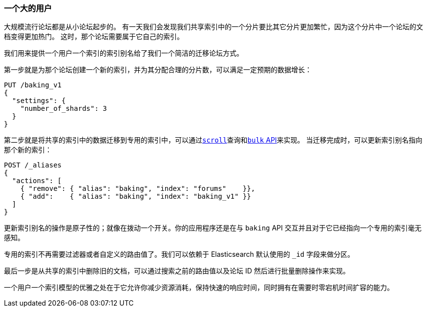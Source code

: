 [[one-big-user]]
=== 一个大的用户

大规模流行论坛都是从小论坛起步的。((("forums, resource allocation for", "one big user")))
有一天我们会发现我们共享索引中的一个分片要比其它分片更加繁忙，因为这个分片中一个论坛的文档变得更加热门。
这时，那个论坛需要属于它自己的索引。

我们用来提供一个用户一个索引的索引别名给了我们一个简洁的迁移论坛方式。((("indices", "shared", "migrating data to dedicated index")))

第一步就是为那个论坛创建一个新的索引，并为其分配合理的分片数，可以满足一定预期的数据增长：

[source,json]
------------------------------
PUT /baking_v1
{
  "settings": {
    "number_of_shards": 3
  }
}
------------------------------

第二步就是将共享的索引中的数据迁移到专用的索引中，可以通过<<scroll, `scroll`>>查询和<<bulk,`bulk` API>>来实现。
当迁移完成时，可以更新索引别名指向那个新的索引：

[source,json]
------------------------------
POST /_aliases
{
  "actions": [
    { "remove": { "alias": "baking", "index": "forums"    }},
    { "add":    { "alias": "baking", "index": "baking_v1" }}
  ]
}
------------------------------

更新索引别名的操作是原子性的；就像在拨动一个开关。你的应用程序还是在与 `baking` API 交互并且对于它已经指向一个专用的索引毫无感知。

专用的索引不再需要过滤器或者自定义的路由值了。我们可以依赖于 Elasticsearch 默认使用的 `_id` 字段来做分区。

最后一步是从共享的索引中删除旧的文档，可以通过搜索之前的路由值以及论坛 ID 然后进行批量删除操作来实现。

一个用户一个索引模型的优雅之处在于它允许你减少资源消耗，保持快速的响应时间，同时拥有在需要时零宕机时间扩容的能力。
